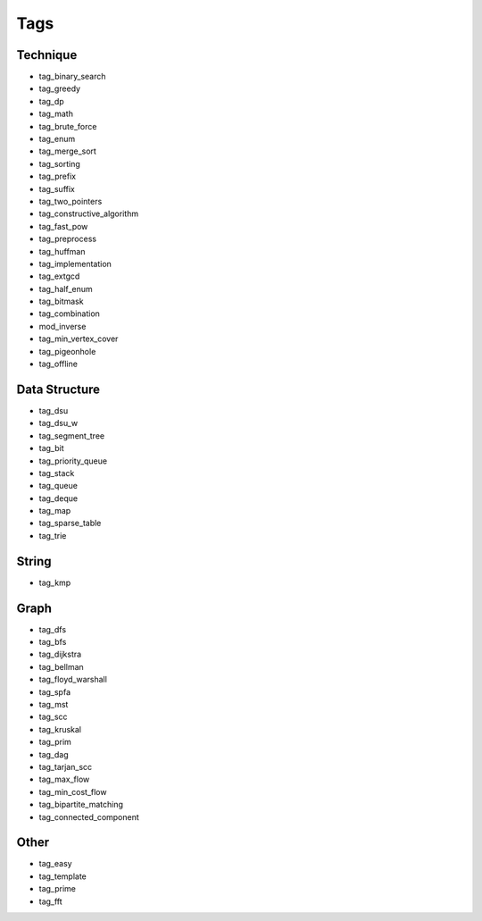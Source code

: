 ########################
Tags
########################

************************
Technique
************************

- tag_binary_search
- tag_greedy
- tag_dp
- tag_math
- tag_brute_force
- tag_enum
- tag_merge_sort
- tag_sorting
- tag_prefix
- tag_suffix
- tag_two_pointers
- tag_constructive_algorithm
- tag_fast_pow
- tag_preprocess
- tag_huffman
- tag_implementation
- tag_extgcd
- tag_half_enum
- tag_bitmask
- tag_combination
- mod_inverse
- tag_min_vertex_cover
- tag_pigeonhole
- tag_offline

************************
Data Structure
************************

- tag_dsu
- tag_dsu_w
- tag_segment_tree
- tag_bit
- tag_priority_queue
- tag_stack
- tag_queue
- tag_deque
- tag_map
- tag_sparse_table
- tag_trie

************************
String
************************

- tag_kmp

************************
Graph
************************

- tag_dfs
- tag_bfs
- tag_dijkstra
- tag_bellman
- tag_floyd_warshall
- tag_spfa
- tag_mst
- tag_scc
- tag_kruskal
- tag_prim
- tag_dag
- tag_tarjan_scc
- tag_max_flow
- tag_min_cost_flow
- tag_bipartite_matching
- tag_connected_component

************************
Other
************************

- tag_easy
- tag_template
- tag_prime
- tag_fft
